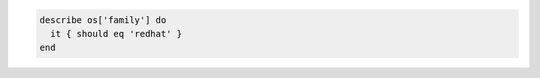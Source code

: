 .. This is an included how-to. 

.. To test for RedHat:

.. code-block:: ruby

   describe os['family'] do
     it { should eq 'redhat' }
   end
